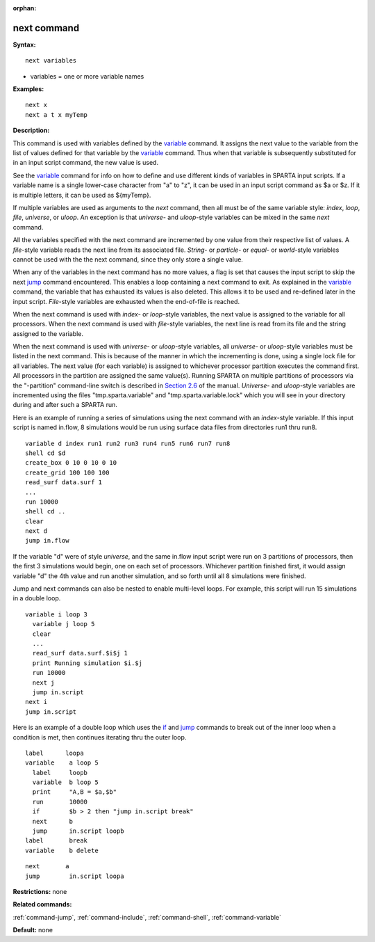 :orphan:

.. _command-next:

############
next command
############

**Syntax:**

::

   next variables 

-  variables = one or more variable names

**Examples:**

::

   next x
   next a t x myTemp 

**Description:**

This command is used with variables defined by the
`variable <variable.html>`__ command. It assigns the next value to the
variable from the list of values defined for that variable by the
`variable <variable.html>`__ command. Thus when that variable is
subsequently substituted for in an input script command, the new value
is used.

See the `variable <variable.html>`__ command for info on how to define
and use different kinds of variables in SPARTA input scripts. If a
variable name is a single lower-case character from "a" to "z", it can
be used in an input script command as $a or $z. If it is multiple
letters, it can be used as ${myTemp}.

If multiple variables are used as arguments to the *next* command, then
all must be of the same variable style: *index*, *loop*, *file*,
*universe*, or *uloop*. An exception is that *universe*- and
*uloop*-style variables can be mixed in the same *next* command.

All the variables specified with the next command are incremented by one
value from their respective list of values. A *file*-style variable
reads the next line from its associated file. *String-* or *particle*-
or *equal*- or *world*-style variables cannot be used with the the next
command, since they only store a single value.

When any of the variables in the next command has no more values, a flag
is set that causes the input script to skip the next
`jump <jump.html>`__ command encountered. This enables a loop containing
a next command to exit. As explained in the `variable <variable.html>`__
command, the variable that has exhausted its values is also deleted.
This allows it to be used and re-defined later in the input script.
*File*-style variables are exhausted when the end-of-file is reached.

When the next command is used with *index*- or *loop*-style variables,
the next value is assigned to the variable for all processors. When the
next command is used with *file*-style variables, the next line is read
from its file and the string assigned to the variable.

When the next command is used with *universe*- or *uloop*-style
variables, all *universe*- or *uloop*-style variables must be listed in
the next command. This is because of the manner in which the
incrementing is done, using a single lock file for all variables. The
next value (for each variable) is assigned to whichever processor
partition executes the command first. All processors in the partition
are assigned the same value(s). Running SPARTA on multiple partitions of
processors via the "-partition" command-line switch is described in
`Section 2.6 <Section_start.html#start_6>`__ of the manual. *Universe*-
and *uloop*-style variables are incremented using the files
"tmp.sparta.variable" and "tmp.sparta.variable.lock" which you will see
in your directory during and after such a SPARTA run.

Here is an example of running a series of simulations using the next
command with an *index*-style variable. If this input script is named
in.flow, 8 simulations would be run using surface data files from
directories run1 thru run8.

::

   variable d index run1 run2 run3 run4 run5 run6 run7 run8
   shell cd $d
   create_box 0 10 0 10 0 10
   create_grid 100 100 100
   read_surf data.surf 1
   ...
   run 10000
   shell cd ..
   clear
   next d
   jump in.flow 

If the variable "d" were of style *universe*, and the same in.flow input
script were run on 3 partitions of processors, then the first 3
simulations would begin, one on each set of processors. Whichever
partition finished first, it would assign variable "d" the 4th value and
run another simulation, and so forth until all 8 simulations were
finished.

Jump and next commands can also be nested to enable multi-level loops.
For example, this script will run 15 simulations in a double loop.

::

   variable i loop 3
     variable j loop 5
     clear
     ...
     read_surf data.surf.$i$j 1
     print Running simulation $i.$j
     run 10000
     next j
     jump in.script
   next i
   jump in.script 

Here is an example of a double loop which uses the `if <if.html>`__ and
`jump <jump.html>`__ commands to break out of the inner loop when a
condition is met, then continues iterating thru the outer loop.

::

   label      loopa
   variable    a loop 5
     label     loopb
     variable  b loop 5
     print     "A,B = $a,$b"
     run       10000
     if        $b > 2 then "jump in.script break"
     next      b
     jump      in.script loopb
   label       break
   variable    b delete 

::

   next       a
   jump        in.script loopa 

**Restrictions:** none

**Related commands:**

:ref:`command-jump`,
:ref:`command-include`,
:ref:`command-shell`,
:ref:`command-variable`

**Default:** none
